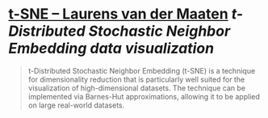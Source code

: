 * [[https://lvdmaaten.github.io/tsne/][t-SNE – Laurens van der Maaten]] [[t-Distributed Stochastic Neighbor Embedding]] [[data visualization]]
#+BEGIN_QUOTE
t-Distributed Stochastic Neighbor Embedding (t-SNE) is a technique for 
dimensionality reduction that is particularly well suited for the 
visualization of high-dimensional datasets. The technique can be 
implemented via Barnes-Hut approximations, allowing it to be applied on 
large real-world datasets.
#+END_QUOTE